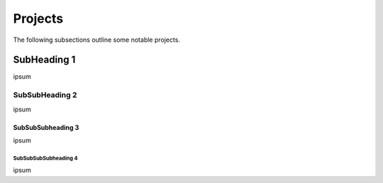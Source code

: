 .. Comment

Projects
=================

The following subsections outline some notable projects.

SubHeading 1
------------

ipsum

SubSubHeading 2
```````````````

ipsum

SubSubSubheading 3
''''''''''''''''''

ipsum

SubSubSubSubheading 4
.....................

ipsum